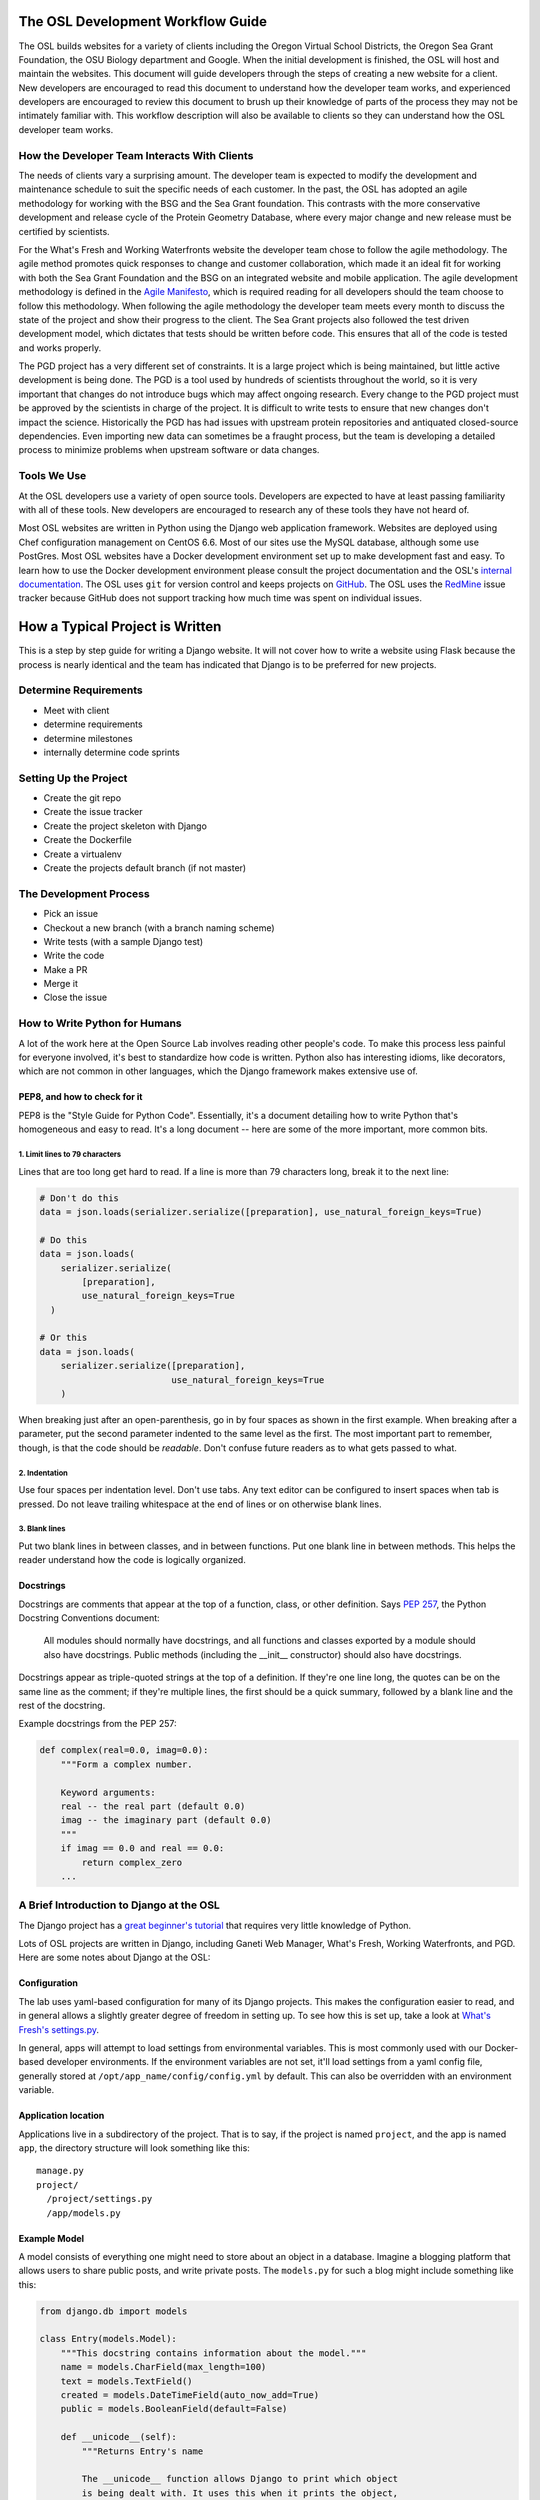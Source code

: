 
.. _osl-development-process:

The OSL Development Workflow Guide
==================================

The OSL builds websites for a variety of clients including the Oregon Virtual
School Districts, the Oregon Sea Grant Foundation, the OSU Biology department
and Google. When the initial development is finished, the OSL will host and
maintain the websites. This document will guide developers through the steps of
creating a new website for a client. New developers are encouraged to read this
document to understand how the developer team works, and experienced developers
are encouraged to review this document to brush up their knowledge of parts of
the process they may not be intimately familiar with. This workflow description
will also be available to clients so they can understand how the OSL developer
team works.

How the Developer Team Interacts With Clients
---------------------------------------------
The needs of clients vary a surprising amount. The developer team is expected
to modify the development and maintenance schedule to suit the specific needs
of each customer. In the past, the OSL has adopted an agile methodology for
working with the BSG and the Sea Grant foundation. This contrasts with the more
conservative development and release cycle of the Protein Geometry Database,
where every major change and new release must be certified by scientists.

For the What's Fresh and Working Waterfronts website the developer team chose
to follow the agile methodology. The agile method promotes quick responses to
change and customer collaboration, which made it an ideal fit for working with
both the Sea Grant Foundation and the BSG on an integrated website and mobile
application. The agile development methodology is defined in the `Agile
Manifesto`_, which is required reading for
all developers should the team choose to follow this methodology. When
following the agile methodology the developer team meets every month to
discuss the state of the project and show their progress to the client. The Sea
Grant projects also followed the test driven development model, which dictates
that tests should be written before code. This ensures that all of the code is
tested and works properly.

The PGD project has a very different set of constraints. It is a large project
which is being maintained, but little active development is being done. The PGD
is a tool used by hundreds of scientists throughout the world, so it is very
important that changes do not introduce bugs which may affect ongoing research.
Every change to the PGD project must be approved by the scientists in charge of
the project. It is difficult to write tests to ensure that new changes don't
impact the science. Historically the PGD has had issues with upstream protein
repositories and antiquated closed-source dependencies. Even importing new data
can sometimes be a fraught process, but the team is developing a detailed
process to minimize problems when upstream software or data changes.

.. _Agile Manifesto: http://www.agilemanifesto.org/

Tools We Use
------------
At the OSL developers use a variety of open source tools. Developers are expected to
have at least passing familiarity with all of these tools. New developers are
encouraged to research any of these tools they have not heard of.

Most OSL websites are written in Python using the Django web application
framework. Websites are deployed using Chef configuration management on CentOS
6.6. Most of our sites use the MySQL database, although some use PostGres.
Most OSL websites have a Docker development environment set up to make
development fast and easy. To learn how to use the Docker development
environment please consult the project documentation and the OSL's `internal
documentation`_.
The OSL uses ``git`` for version control and keeps projects on
GitHub_. The OSL uses the RedMine_ issue tracker because GitHub does not
support tracking how much time was spent on individual issues.

.. _internal documentation: https://docs.osuosl.org/development/docker-dev-environments.html
.. _GitHub: https://github.com/osuosl
.. _RedMine: https://code.osuosl.org

How a Typical Project is Written
================================
This is a step by step guide for writing a Django website. It will not cover
how to write a website using Flask because the process is nearly identical and
the team has indicated that Django is to be preferred for new projects.

Determine Requirements
----------------------
- Meet with client
- determine requirements
- determine milestones
- internally determine code sprints

Setting Up the Project
----------------------
- Create the git repo
- Create the issue tracker
- Create the project skeleton with Django
- Create the Dockerfile
- Create a virtualenv
- Create the projects default branch (if not master)

The Development Process
-----------------------
- Pick an issue
- Checkout a new branch (with a branch naming scheme)
- Write tests (with a sample Django test)
- Write the code
- Make a PR
- Merge it
- Close the issue

How to Write Python for Humans
------------------------------

A lot of the work here at the Open Source Lab involves reading other people's
code. To make this process less painful for everyone involved, it's best to
standardize how code is written. Python also has interesting idioms, like
decorators, which are not common in other languages, which the Django framework
makes extensive use of.


PEP8, and how to check for it
~~~~~~~~~~~~~~~~~~~~~~~~~~~~~

PEP8 is the "Style Guide for Python Code". Essentially, it's a document
detailing how to write Python that's homogeneous and easy to read. It's a long
document -- here are some of the more important, more common bits.

1. Limit lines to 79 characters
```````````````````````````````

Lines that are too long get hard to read. If a line is more than 79
characters long, break it to the next line:

.. code-block:: python

  # Don't do this
  data = json.loads(serializer.serialize([preparation], use_natural_foreign_keys=True)

  # Do this
  data = json.loads(
      serializer.serialize(
          [preparation],
          use_natural_foreign_keys=True
    )

  # Or this
  data = json.loads(
      serializer.serialize([preparation],
                           use_natural_foreign_keys=True
      )


When breaking just after an open-parenthesis, go in by four spaces as shown
in the first example. When breaking after a parameter, put the second parameter
indented to the same level as the first. The most important part to remember,
though, is that the code should be *readable*. Don't confuse future readers as
to what gets passed to what.

2. Indentation
``````````````

Use four spaces per indentation level. Don't use tabs. Any text editor
can be configured to insert spaces when tab is pressed. Do not leave trailing
whitespace at the end of lines or on otherwise blank lines.

3. Blank lines
``````````````

Put two blank lines in between classes, and in between functions. Put one blank
line in between methods. This helps the reader understand how the code is
logically organized.

Docstrings
~~~~~~~~~~

Docstrings are comments that appear at the top of a function, class, or other
definition. Says `PEP 257`_, the Python Docstring Conventions document:

  All modules should normally have docstrings, and all functions and classes
  exported by a module should also have docstrings. Public methods (including
  the __init__ constructor) should also have docstrings.

Docstrings appear as triple-quoted strings at the top of a definition. If
they're one line long, the quotes can be on the same line as the comment; if
they're multiple lines, the first should be a quick summary, followed by a
blank line and the rest of the docstring.

.. _PEP 257: https://www.python.org/dev/peps/pep-0257/

Example docstrings from the PEP 257:

.. code-block:: python

  def complex(real=0.0, imag=0.0):
      """Form a complex number.

      Keyword arguments:
      real -- the real part (default 0.0)
      imag -- the imaginary part (default 0.0)
      """
      if imag == 0.0 and real == 0.0:
          return complex_zero
      ...

A Brief Introduction to Django at the OSL
-----------------------------------------

The Django project has a `great beginner's tutorial`_ that requires very little
knowledge of Python.

.. _great beginner's tutorial: https://docs.djangoproject.com/en/dev/intro/tutorial01/

Lots of OSL projects are written in Django, including Ganeti Web Manager,
What's Fresh, Working Waterfronts, and PGD. Here are some notes about Django
at the OSL:

Configuration
~~~~~~~~~~~~~

The lab uses yaml-based configuration for many of its Django projects. This
makes the configuration easier to read, and in general allows a slightly greater
degree of freedom in setting up. To see how this is set up, take a look at
`What's Fresh's settings.py`_.

.. _What's Fresh's settings.py: https://github.com/osu-cass/whats-fresh-api/blob/master/whats_fresh/settings.py

In general, apps will attempt to load settings from environmental variables.
This is most commonly used with our Docker-based developer environments. If
the environment variables are not set, it'll load settings from a yaml config
file, generally stored at ``/opt/app_name/config/config.yml`` by default. This
can also be overridden with an environment variable.

Application location
~~~~~~~~~~~~~~~~~~~~

Applications live in a subdirectory of the project. That is to say, if the project
is named ``project``, and the app is named ``app``, the directory structure will
look something like this::

  manage.py
  project/
    /project/settings.py
    /app/models.py

Example Model
~~~~~~~~~~~~~

A model consists of everything one might need to store about an object in a
database. Imagine a blogging platform that allows users to share public posts,
and write private posts. The ``models.py`` for such a blog might include
something like this:

.. code-block:: python

  from django.db import models

  class Entry(models.Model):
      """This docstring contains information about the model."""
      name = models.CharField(max_length=100)
      text = models.TextField()
      created = models.DateTimeField(auto_now_add=True)
      public = models.BooleanField(default=False)

      def __unicode__(self):
          """Returns Entry's name

          The __unicode__ function allows Django to print which object
          is being dealt with. It uses this when it prints the object,
          or just put the object in the template.
          """
          return self.name


Example View
~~~~~~~~~~~~

Imagine the same blog platform from before. The following view might be used
to view the details of an entry:

.. code-block:: python

  def entry(request, id=None):
      """ /entry/<id> method. Handles private/public entry page requests

      If the user is authenticated, this returns the details page for the
      requested entry. If the user is not authenticated, and it is a private
      post, the user is redirected to the login page.
      """
      entry = get_object_or_404(Entry, pk=id)
      if not entry.public and not request.user.is_authenticated():
          return HttpResponseRedirect(reverse('login'))
      return render(request, 'entry.html', {'entry': entry})

Here's another example view, this one used to create new Entries. Note that
this view can handle both GET requests, which are for the form before it's
been filled out, and POST requests, which save the form.

.. code-block:: python

  @login_required
  def new(request):
      """/entry/new. Handles new entry creation for auth'd users

      The form for creating a new entry. On a GET request, this returns the
      form that can be used to save the entry. On a POST request, it checks
      the validity of the form, and if it's valid, saves and redirects the
      user to its details page.
      """
      form = EntryForm(request.POST or None)
      if form.is_valid():
          entry = form.save()
          return HttpResponseRedirect(
              reverse('entry-details',
                      kwargs={'id': entry.id}))
      return render(request, 'new.html', {'form': EntryForm})

Notice the ``@login_required`` above the view function. This is a decorator,
a special Python function that "wraps" the function it's above. In this case,
Django's login_required decorator is being used. This decorator will make sure
the user is authenticated before running the view, and if they are not, will
redirect them to the login page.


Automated testing with Travis
~~~~~~~~~~~~~~~~~~~~~~~~~~~~~

Automated testing with Travis CI is an incredibly powerful tool. Travis is a
continuous integration tool, meaning it's designed to run every time someone
pushes commits to a repository. In our case, it integrates directly into GitHub
and runs all of our tests, allowing code reviewers to see if a pull request
breaks something, or if a merge went horribly, horribly wrong.

To set up Travis CI, make a ``.travis.yml`` file in the root of the repository.
It should look something like this::

  language: python
  python:
    - "2.7"
  # command to install dependencies
  install:
    - "python setup.py develop"
    - "pip install flake8"
  # command to run tests
  script:
    - flake8 working_waterfronts/
    - django-admin test working_waterfronts --settings="working_waterfronts.settings"
  addons:
    postgresql: "9.3"
  before_script:
    - psql -c 'create database working_waterfronts;' -U postgres
    - psql -U postgres -c "create extension postgis;" working_waterfronts

Any command put in the ``before_script`` will be run. This allows us to create
database and extension needed for the app. The ``script`` is the actual test
run itself. If either command fails, the "build" will fail, and Travis will
report that it is not safe to merge.

Using the flake8 Python Linter in CI forces the team to keep code clean and
easy to read.

How to Git Out of a Tight Corner
--------------------------------
Git is a powerful tool which is generally easy to use, but sometimes it is
possible to wind up in a weird state. This section of the document describes
some intermediate level features of git which may be useful to the developer
team. Developers may also want to read `tricks for configuring git
<configuring_git.html>`_.


When to Use the Powers of the Force
~~~~~~~~~~~~~~~~~~~~~~~~~~~~~~~~~~~
Sometimes changes are made which affect the past history of the local branch,
and when these changes are pushed to GitHub or another git server they will be
rejected because the history on the server does not match the local history. A
common example is rebasing a branch to pick up new changes, which is detailed
further in the next section. The server can be made to accept these changes
with the ``--force`` flag, but be careful! Force pushing is a dangerous
operation which will permanently rewrite history on the server. Junior
developers should consult more experienced colleagues before force pushing.

Developers must always use a fully qualified push command when force pushing,
naming both the git remote and branch. To force push to a branch named
``branch`` run

.. code:: bash

	git push --force origin branch

Do NOT run

.. code:: bash

	git push --force

Resolving Merge Conflicts
~~~~~~~~~~~~~~~~~~~~~~~~~
Hopefully I'll get one in this document so I can add it to this section

Rebasing and Squashing Commits
~~~~~~~~~~~~~~~~~~~~~~~~~~~~~~
Often a developer will check out a new branch and while they are working on the
branch different changes will be merged into develop. To pick up changes on
develop, check out the working branch and run the following:

.. code:: bash

	$ git checkout fancy-changes
	$ git rebase develop

This will add all of the changes merged into develop since the branches
diverged onto ``fancy-new-changes``.

Sometimes a series of commits should be combined into one large commit. This
can be useful when there were many "work in progress" commits which do not need
to clutter the git history. This is called squashing commits. First, find the
oldest commit hash which should be squashed using ``git log``, in this example
``abcde12345``. Then run:

.. code:: bash

	$ git rebase -i abcde12345 # i stands for interactive

Git will open up the editor and provide detailed instructions on how to choose
which commits to keep or combine.

Cherry Picking
~~~~~~~~~~~~~~
Sometimes it will be necessary to move several commits from one branch to
another. This can be achieved simply by using ``git cherry-pick``. First, check
out the branch which the commits will be moved to. Then, find the hash
representing the commit using ``git log --all``, for example ``abcde12345``,
and run:

.. code::shell
	$ git cherry-pick abcde2345

This will add commit ``abcde12345`` to the current branch.


When Disaster Strikes
~~~~~~~~~~~~~~~~~~~~~
On occasion disaster will strike, and it will appear that all has been lost. It
is important not to panic, such mistakes can often be resolved. As long as the
``.git`` folder is intact, git keeps a log of the changes made to the
repository. If a change is made which affects git history, the hash of the
commit previous to the change will be stored in the special file
``.git/ORIG_HEAD``, for instance ``absde12345``. To go back to that commit, run
``git reset abcde12345``.


Common Python Errors and How to Fix Them
----------------------------------------
- I can't think of any...

Writing the Chef Cookbook
-------------------------

- Pretty much the same as the rest of the project
- Setting up test kitchen (link to updated internal chef docs)
- Create the git repo
- Create the issue tracker
- Create the project skeleton with Berks


Writing Chef Tests
------------------

Just like Python code, tests are required for Chef cookbooks. Tests will help
ensure that new changes don't accidentally break existing functionality in
unexpected ways. Chef tests generally fall into two categories, unit testing
with ChefSpec, and integration testing with ServerSpec.

Test Kitchen
~~~~~~~~~~~~
`Test Kitchen`_ provides a standardized environment in which to develop
infrastructure code. Test kitchen can spin up a virtual machine on the
OpenStack cluster or locally using Vagrant. Test kitchen will converge the chef
cookbook and run any Serverspec_ and Chefspec_ tests. To start using test
kitchen with a cookbook, run the following:

.. code:: bash

    $ kitchen init
          create  .kitchen.yml
          create  test/integration/default
    Successfully installed kitchen-vagrant-0.15.0
    Parsing documentation for kitchen-vagrant-0.15.0
    1 gem installed
    $ ls -a
    .  ..  .kitchen/  .kitchen.yml  test/

`kitchen init` will add a .kitchen.yml file, a .kitchen directory, and a test
directory. The .kitchen.yml file specifies how to create a given virtual
machine and which recipes to converge it with. Kitchen is configured for the
project, the following commands can be used:

.. code:: text

    $ kitchen converge      # Runs the cookbook in a given VM, similar to `vagrant up`.
    $ kitchen destroy       # Destroys the VM, similar to `vagrant destroy`.
    $ kitchen verify        # Runs a given test suite for the project.
    $ kitchen test          # Converges the cookbook, runs tests, then destroys the VM if the tests pass.

Often a project will need to be run on specific operating systems with
different recipes. These options are specified in the `.kitchen.yml` file. Most
projects will also have a `.kitchen.cloud.yml` file which instructs kitchen how
to spin up a virtual machine on OpenStack instead of using Vagrant.
More information about how the various options in this config file can be found
in the `Chef Documentation about kitchen`_.

.. _Chef Documentation about kitchen: https://docs.chef.io/config_yml_kitchen.html

Using Test Kitchen With OpenStack
~~~~~~~~~~~~~~~~~~~~~~~~~~~~~~~~~
Running Vagrant on the workstations is slow, and it is not uncommon for virtual
machines to hog resources or be killed and become corrupted. It's often faster
and easier to spin up virtual machines on the Lab's OpenStack cluster. The lab
has extensive internal documentation on using `Test Kitchen with OpenStack`_.
After setting everything up, test kitchen will be just as easy to use, and
tests will run much faster.

.. _Test Kitchen with OpenStack: https://docs.osuosl.org/software/openstack/openstack_test_kitchen.html

ServerSpec Tests
~~~~~~~~~~~~~~~~
Serverspec_ is used to do `integration testing`_, that is, testing how all of
the pieces/modules/code works together. It is an implementation of RSpec_
tests for chef/puppet deployment. Tests are written in a declarative style to
check whether the cookbook put all the files in the right places, installed the
right packages, started the right daemons, etc. Here's a quick example from
their docs:

.. code:: ruby

    # In the file spec/target.example.jp/http_spec.rb
    # A typical ServerSpec test

    require 'spec_helper'

    describe '<name of the resource being tested>' do
      # tests ...
    end

Read the `Serverspec docs`_ for more info.

ChefSpec Tests
~~~~~~~~~~~~~~
Chefspec_ is used for `Unit Testing`_ which tests individual parts of
a Light Weight Resource Provider (see section below for more info on what a
LWRP is). Here's an example of a unit test from the yum chef cookbook:

.. code:: ruby

    require 'spec_helper'

    describe 'yum::default' do
      let(:chef_run) { ChefSpec::Runner.new.converge(described_recipe) }

      it 'creates yum_globalconfig[/etc/yum.conf]' do
        expect(chef_run).to create_yum_globalconfig('/etc/yum.conf')
      end

    end

Chef Linters
~~~~~~~~~~~~
Chef cookbooks need to be checked just like Python code to ensure they follow
style guidelines.


**Rubocop_** is a Ruby static code analyzer. Out of the box it will enforce
many of the guidelines outlined in the community `Ruby Style Guide`_. When
`rubocop` is run, it will lint the code, display errors, and describe how to
fix them. Rubocop can automatically fix many style errors, but this process is
not perfect and can lead to subtle bugs. Rubocop errors should generally be
fixed manually.

Some projects may also include a `.rubocop.yml`_ file for explicitly excluding
or including files to be analyzed by Rubocop.

**`Foodcritic`_** is a linter, like Rubocop, but it enforces style guidelines
specific to Chef cookbooks.  Foodcritic will check for conformance to `rules`_
outlined by the Chef community, such as FC002_

.. code:: bash

	$ foodcritic .
	FC002: Avoid string interpolation where not required:
	./providers/gunicorn.rb:89

.. code:: ruby

	# Don't do this:
	gunicorn_command = new_resource.virtualenv.nil? ? "gunicorn" :
	 "#{::File.join(new_resource.virtualenv, "bin    ", "gunicorn")}"
	# Do this instead:
	gunicorn_command = new_resource.virtualenv.nil? ? "gunicorn" :
	 ::File.join(new_resource.virtualenv, "bin    ", "gunicorn")



.. _Serverspec: http://serverspec.org/
.. _Serverspec docs: http://serverspec.org/tutorial.html
.. _Rake: http://docs.seattlerb.org/rake/
.. _Rubocop: http://batsov.com/rubocop/
.. _Ruby Style Guide: https://github.com/bbatsov/ruby-style-guide
.. _Test Kitchen: http://kitchen.ci/
.. _Rspec: http://rspec.info/
.. _integration testing: https://en.wikipedia.org/wiki/Integration_testing
.. _Unit Testing: https://en.wikipedia.org/wiki/Unit_testing
.. _Chefspec: http://sethvargo.github.io/chefspec/
.. _.rubocop.yml: https://github.com/osuosl-cookbooks/osl-haproxy/blob/master/.rubocop.yml
.. _Foodcritic: http://acrmp.github.io/foodcritic/
.. _rules: http://acrmp.github.io/foodcritic/

.. _FC002: http://acrmp.github.io/foodcritic/#FC002

How to Write a Recipe
---------------------

- How to add dependencies
- How to use a LWRP

How to Write a Light Weight Resource Provider
---------------------------------------------

- What is an LWRP and how are they useful
- Write a resource
- Write a provider

Common Chef Errors and How to Fix Them
--------------------------------------

Google Summer of Code
---------------------
The OSL has been part of the `GSoC
<https://www.google-melange.com/gsoc/homepage/google/gsoc2015>`_ since 2006.
This program has linked thousands of students from around the world with hundreds
of open source projects resulting in millions of lines of additional code.
Just about every development project at the OSL is available for students around
the world to join, as long as qualified mentors are available for the duration
of the program.  Any devs contributing to projects that are also being worked
on by a GSoC student should keep the following things in mind:

- The student is new.
  Their skillsets may not be as strong as other devs in areas like source
  control, documentation, IRC etiquette or deployment.  Patience and
  understanding will be greatly appreciated.  Help them become the kind of
  developer and team member the OSL would want to hire.
- Coordinate big changes with mentors.
  If the project has significant changes on the horizon, fellow devs should
  keep the mentor up-to-date on those changes to keep from blindsiding the
  student.  It is hard enough for the student to learn a new workflow;
  minimizing "surprises" is just common courtesy.
